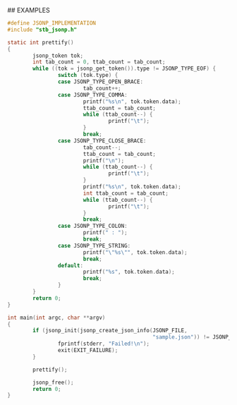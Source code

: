 # jsonp - json parser written in C. 

## EXAMPLES

#+BEGIN_SRC C 
#define JSONP_IMPLEMENTATION
#include "stb_jsonp.h"

static int prettify()
{
        jsonp_token tok;
        int tab_count = 0, ttab_count = tab_count;
        while ((tok = jsonp_get_token()).type != JSONP_TYPE_EOF) {
                switch (tok.type) {
                case JSONP_TYPE_OPEN_BRACE:
                        tab_count++;
                case JSONP_TYPE_COMMA:
                        printf("%s\n", tok.token.data);
                        ttab_count = tab_count;
                        while (ttab_count--) {
                                printf("\t");
                        }
                        break;
                case JSONP_TYPE_CLOSE_BRACE:
                        tab_count--;
                        ttab_count = tab_count;
                        printf("\n");
                        while (ttab_count--) {
                                printf("\t");
                        }
                        printf("%s\n", tok.token.data);
                        int ttab_count = tab_count;
                        while (ttab_count--) {
                                printf("\t");
                        }
                        break;
                case JSONP_TYPE_COLON:
                        printf(" : ");
                        break;
                case JSONP_TYPE_STRING:
                        printf("\"%s\"", tok.token.data);
                        break;
                default:
                        printf("%s", tok.token.data);
                        break;
                }
        }
        return 0;
}

int main(int argc, char **argv)
{
        if (jsonp_init(jsonp_create_json_info(JSONP_FILE,
                                              "sample.json")) != JSONP_NO_ERROR) {
                fprintf(stderr, "Failed!\n");
                exit(EXIT_FAILURE);
        }

        prettify();

        jsonp_free();
        return 0;
}
#+END_SRC
